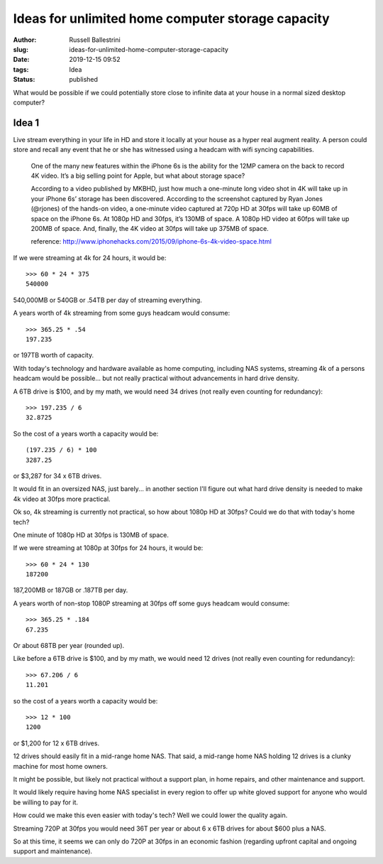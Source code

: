 Ideas for unlimited home computer storage capacity
################################################################

:author: Russell Ballestrini
:slug: ideas-for-unlimited-home-computer-storage-capacity
:date: 2019-12-15 09:52
:tags: Idea
:status: published

What would be possible if we could potentially store close to infinite data at your house in a normal sized desktop computer?

Idea 1
==========

Live stream everything in your life in HD and store it locally at your house as a hyper real augment reality. A person could store and recall any event that he or she has witnessed using a headcam with wifi syncing capabilities.

    One of the many new features within the iPhone 6s is the ability for the 12MP camera on the back to record 4K video. It’s a big selling point for Apple, but what about storage space?

    According to a video published by MKBHD, just how much a one-minute long video shot in 4K will take up in your iPhone 6s’ storage has been discovered. According to the screenshot captured by Ryan Jones (@rjones) of the hands-on video, a one-minute video captured at 720p HD at 30fps will take up 60MB of space on the iPhone 6s. At 1080p HD and 30fps, it’s 130MB of space. A 1080p HD video at 60fps will take up 200MB of space. And, finally, the 4K video at 30fps will take up 375MB of space.

    reference: http://www.iphonehacks.com/2015/09/iphone-6s-4k-video-space.html

If we were streaming at 4k for 24 hours, it would be::

 >>> 60 * 24 * 375
 540000 

540,000MB or 540GB or .54TB per day of streaming everything.

A years worth of 4k streaming from some guys headcam would consume::

 >>> 365.25 * .54
 197.235

or 197TB worth of capacity. 

With today's technology and hardware available as home computing, including NAS systems, streaming 4k of a persons headcam would be possible... but not really practical without advancements in hard drive density.

A 6TB drive is $100, and by my math, we would need 34 drives (not really even counting for redundancy)::

 >>> 197.235 / 6
 32.8725

So the cost of a years worth a capacity would be::

 (197.235 / 6) * 100
 3287.25

or $3,287 for 34 x 6TB drives.

It would fit in an oversized NAS, just barely... in another section I'll figure out what hard drive density is needed to make 4k video at 30fps more practical.

Ok so, 4k streaming is currently not practical, so how about 1080p HD at 30fps? Could we do that with today's home tech?

One minute of 1080p HD at 30fps is 130MB of space.

If we were streaming at 1080p at 30fps for 24 hours, it would be::

 >>> 60 * 24 * 130
 187200 

187,200MB or 187GB or .187TB per day.

A years worth of non-stop 1080P streaming at 30fps off some guys headcam would consume::

 >>> 365.25 * .184
 67.235

Or about 68TB per year (rounded up).

Like before a 6TB drive is $100, and by my math, we would need 12 drives (not really even counting for redundancy)::

 >>> 67.206 / 6
 11.201 

so the cost of a years worth a capacity would be::

 >>> 12 * 100
 1200

or $1,200 for 12 x 6TB drives.

12 drives should easily fit in a mid-range home NAS. That said, a mid-range home NAS holding 12 drives is a clunky machine for most home owners.

It might be possible, but likely not practical without a support plan, in home repairs, and other maintenance and support.

It would likely require having home NAS specialist in every region to offer up white gloved support for anyone who would be willing to pay for it.

How could we make this even easier with today's tech? Well we could lower the quality again.

Streaming 720P at 30fps you would need 36T per year or about 6 x 6TB drives for about $600 plus a NAS.

So at this time, it seems we can only do 720P at 30fps in an economic fashion (regarding upfront capital and ongoing support and maintenance).


